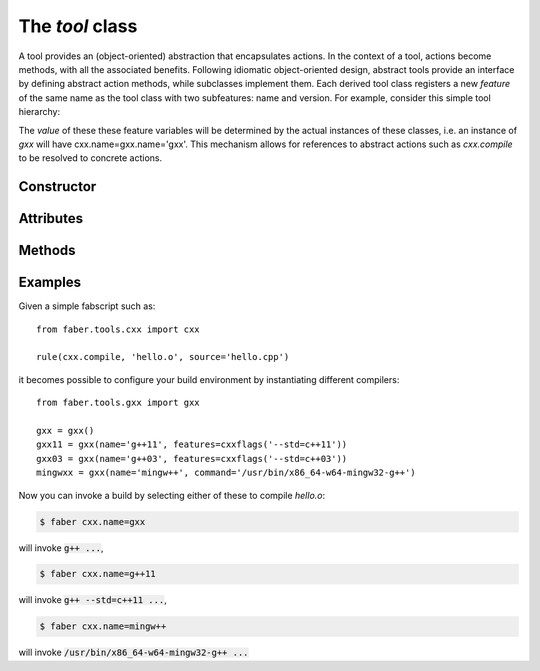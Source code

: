 The `tool` class
================

A tool provides an (object-oriented) abstraction that encapsulates actions. In the context of a tool,
actions become methods, with all the associated benefits.
Following idiomatic object-oriented design, abstract tools provide an interface by defining abstract
action methods, while subclasses implement them.
Each derived tool class registers a new `feature` of the same name as the tool class with two subfeatures:
name and version. For example, consider this simple tool hierarchy:

.. graphviz::
   
   digraph T {
     rankdir="LR"
     node [ fontname = "Bitstream Vera Sans" fontsize = 8 shape = "record"]
     edge [ arrowtail = "empty" arrowhead = "none" dir= "back"]
     cxx [ label = "{ {cxx|cxx.name : feature\lcxx.version : feature\lcompile : action\l}}"]
     gxx [ label = "{ {gxx|gxx.name : feature\lgxx.version : feature\lcompile : action\l}}"]
     "tool" -> "cxx" -> "gxx";
   }


The *value* of these these feature variables will be determined by the actual instances of these classes,
i.e. an instance of `gxx` will have cxx.name=gxx.name='gxx'.
This mechanism allows for references to abstract actions such as `cxx.compile` to be resolved to concrete
actions.


Constructor
-----------

.. method:: tool(name='', version='')

   The tool name defaults to its class name.

Attributes
----------
   
.. attribute:: name

   Return the tool's name

.. attribute:: version

   Return the tool's version string (defaults to '' if no version is known).

.. attribute:: id

   Return the tool's id (a string combining name and version).

.. attribute:: features

   Any features defined for this tool.

Methods
-------
   
.. classmethod:: instance(cls, features=None)

   Find an instance of `cls` that meets the feature requirements. Tools can be found by their (class) name,
   as well as the names of their base class(es).


Examples
--------

Given a simple fabscript such as::

   from faber.tools.cxx import cxx
   
   rule(cxx.compile, 'hello.o', source='hello.cpp')

it becomes possible to configure your build environment by instantiating
different compilers::

  from faber.tools.gxx import gxx

  gxx = gxx()
  gxx11 = gxx(name='g++11', features=cxxflags('--std=c++11'))
  gxx03 = gxx(name='g++03', features=cxxflags('--std=c++03'))
  mingwxx = gxx(name='mingw++', command='/usr/bin/x86_64-w64-mingw32-g++')
  
Now you can invoke a build by selecting either of these to compile `hello.o`:

.. code-block :: none

  $ faber cxx.name=gxx

will invoke :code:`g++ ...`,

.. code-block :: none

  $ faber cxx.name=g++11

will invoke :code:`g++ --std=c++11 ...`,

.. code-block :: none

  $ faber cxx.name=mingw++

will invoke :code:`/usr/bin/x86_64-w64-mingw32-g++ ...`
